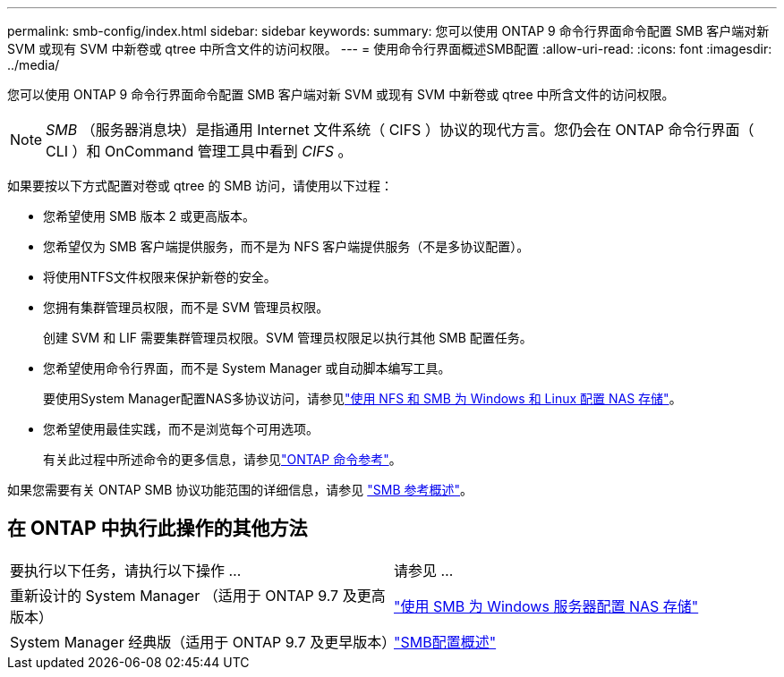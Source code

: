 ---
permalink: smb-config/index.html 
sidebar: sidebar 
keywords:  
summary: 您可以使用 ONTAP 9 命令行界面命令配置 SMB 客户端对新 SVM 或现有 SVM 中新卷或 qtree 中所含文件的访问权限。 
---
= 使用命令行界面概述SMB配置
:allow-uri-read: 
:icons: font
:imagesdir: ../media/


[role="lead"]
您可以使用 ONTAP 9 命令行界面命令配置 SMB 客户端对新 SVM 或现有 SVM 中新卷或 qtree 中所含文件的访问权限。

[NOTE]
====
_SMB_ （服务器消息块）是指通用 Internet 文件系统（ CIFS ）协议的现代方言。您仍会在 ONTAP 命令行界面（ CLI ）和 OnCommand 管理工具中看到 _CIFS_ 。

====
如果要按以下方式配置对卷或 qtree 的 SMB 访问，请使用以下过程：

* 您希望使用 SMB 版本 2 或更高版本。
* 您希望仅为 SMB 客户端提供服务，而不是为 NFS 客户端提供服务（不是多协议配置）。
* 将使用NTFS文件权限来保护新卷的安全。
* 您拥有集群管理员权限，而不是 SVM 管理员权限。
+
创建 SVM 和 LIF 需要集群管理员权限。SVM 管理员权限足以执行其他 SMB 配置任务。

* 您希望使用命令行界面，而不是 System Manager 或自动脚本编写工具。
+
要使用System Manager配置NAS多协议访问，请参见link:../task_nas_provision_nfs_and_smb.html["使用 NFS 和 SMB 为 Windows 和 Linux 配置 NAS 存储"]。

* 您希望使用最佳实践，而不是浏览每个可用选项。
+
有关此过程中所述命令的更多信息，请参见link:https://docs.netapp.com/us-en/ontap-cli/["ONTAP 命令参考"^]。



如果您需要有关 ONTAP SMB 协议功能范围的详细信息，请参见 link:../smb-admin/index.html["SMB 参考概述"]。



== 在 ONTAP 中执行此操作的其他方法

|===


| 要执行以下任务，请执行以下操作 ... | 请参见 ... 


| 重新设计的 System Manager （适用于 ONTAP 9.7 及更高版本） | link:../task_nas_provision_windows_smb.html["使用 SMB 为 Windows 服务器配置 NAS 存储"] 


| System Manager 经典版（适用于 ONTAP 9.7 及更早版本） | link:https://docs.netapp.com/us-en/ontap-system-manager-classic/smb-config/index.html["SMB配置概述"^] 
|===